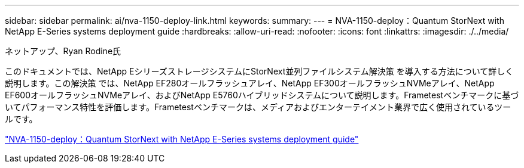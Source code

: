 ---
sidebar: sidebar 
permalink: ai/nva-1150-deploy-link.html 
keywords:  
summary:  
---
= NVA-1150-deploy：Quantum StorNext with NetApp E-Series systems deployment guide
:hardbreaks:
:allow-uri-read: 
:nofooter: 
:icons: font
:linkattrs: 
:imagesdir: ./../media/


ネットアップ、Ryan Rodine氏

このドキュメントでは、NetApp EシリーズストレージシステムにStorNext並列ファイルシステム解決策 を導入する方法について詳しく説明します。この解決策 では、NetApp EF280オールフラッシュアレイ、NetApp EF300オールフラッシュNVMeアレイ、NetApp EF600オールフラッシュNVMeアレイ、およびNetApp E5760ハイブリッドシステムについて説明します。Frametestベンチマークに基づいてパフォーマンス特性を評価します。Frametestベンチマークは、メディアおよびエンターテイメント業界で広く使用されているツールです。

link:https://www.netapp.com/pdf.html?item=/media/19429-nva-1150-deploy.pdf["NVA-1150-deploy：Quantum StorNext with NetApp E-Series systems deployment guide"^]
